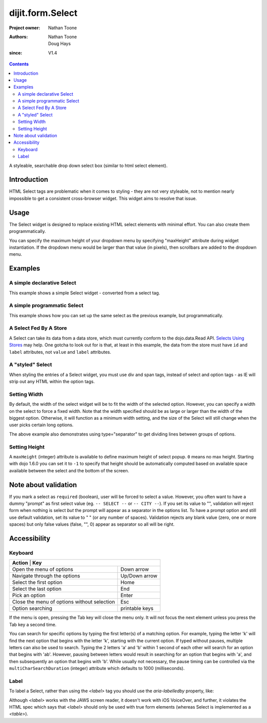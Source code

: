 .. _dijit/form/Select:

=================
dijit.form.Select
=================

:Project owner: Nathan Toone
:Authors: Nathan Toone, Doug Hays
:since: V1.4

.. contents ::
   :depth: 2

A styleable, searchable drop down select box (similar to html select element).


Introduction
============

HTML Select tags are problematic when it comes to styling - they are not very styleable, not to mention nearly impossible to get a consistent cross-browser widget.
This widget aims to resolve that issue.


Usage
=====

The Select widget is designed to replace existing HTML select elements with minimal effort.
You can also create them programmatically.

You can specify the maximum height of your dropdown menu by specifying "maxHeight" attribute during widget instantiation.
If the dropdown menu would be larger than that value (in pixels), then scrollbars are added to the dropdown menu.

Examples
========

A simple declarative Select
---------------------------

This example shows a simple Select widget - converted from a select tag.

.. code-example::
  :djConfig: async: true, parseOnLoad: true

  .. js ::

    require(["dojo/parser", "dijit/form/Select"]);

  .. html ::

    <select name="select1" data-dojo-type="dijit/form/Select">
        <option value="TN">Tennessee</option>
        <option value="VA" selected="selected">Virginia</option>
        <option value="WA">Washington</option>
        <option value="FL">Florida</option>
        <option value="CA">California</option>
    </select>


A simple programmatic Select
----------------------------

This example shows how you can set up the same select as the previous example, but programmatically.

.. code-example::
  :djConfig: async: true

  .. js ::

    require(["dijit/form/Select", "dojo/_base/window", "dojo/domReady!"], function(Select, win){
        new Select({
            name: "select2",
            options: [
                { label: "TN", value: "Tennessee" },
                { label: "VA", value: "Virginia", selected: true },
                { label: "WA", value: "Washington" },
                { label: "FL", value: "Florida" },
                { label: "CA", value: "California" }
            ]
        }).placeAt(win.body()).startup();
    });

A Select Fed By A Store
-----------------------

A Select can take its data from a data store, which must currently conform to the dojo.data.Read API.  `Selects Using Stores <http://dojotoolkit.org/documentation/tutorials/1.6/selects_using_stores>`_ may help.  One gotcha to look out for is that, at least in this example, the data from the store must have ``id`` and ``label`` attributes, not ``value`` and ``label`` attributes.


.. code-example::
  :djConfig: async: true

  .. js ::

    require(["dijit/form/Select",
      "dojo/data/ObjectStore",
      "dojo/store/Memory",
      "dojo/domReady!"
    ], function(Select, ObjectStore, Memory){
  
      var store = new Memory({
        data: [
          { id: "foo", label: "Foo" },
          { id: "bar", label: "Bar" }
        ]
      });
  
      var os = new ObjectStore({ objectStore: store });
  
      var s = new Select({
        store: os
      }, "target");
      s.startup();
    
      s.on("change", function(){
          console.log("my value: ", this.get("value"))
      })
    })
  
  .. html ::
  
    <div id="target"></div>

A "styled" Select
-----------------

When styling the entries of a Select widget, you must use div and span tags, instead of select and option tags - as IE will strip out any HTML within the option tags.

.. code-example::
  :djConfig: async: true, parseOnLoad: true

  .. js ::

    require(["dojo/parser", "dijit/form/Select"]);

  .. html ::

    <div name="select3" value="AK" data-dojo-type="dijit/form/Select">
        <span value="AL"><b>Alabama</b></span>
        <span value="AK"><font color="red">A</font><font color="orange">l</font><font color="yellow">a</font><font color="green">s</font><font color="blue">k</font><font color="purple">a</font></span>
        <span value="AZ"><i>Arizona</i></span>
        <span value="AR"><span class="ark">Arkansas</span></span>
        <span value="CA"><span style="font-size:25%">C</span><span style="font-size:50%">a</span><span style="font-size:75%">l</span><span style="font-size:90%">i</span><span style="font-size:100%">f</span><span style="font-size:125%">o</span><span style="font-size:133%">r</span><span style="font-size:150%">n</span><span style="font-size:175%">i</span><span style="font-size:200%">a</span></span>
        <span value="NM" disabled="disabled">New<br>  Mexico</span>
    </div>

Setting Width
-------------

By default, the width of the select widget will be to fit the width of the selected option.
However, you can specify a width on the select to force a fixed width.
Note that the width specified should be as large or larger than the width of the biggest option.
Otherwise, it will function as a minimum width setting, and the size of the Select will still
change when the user picks certain long options.

.. code-example::
  :djConfig: async: true, parseOnLoad: true

  .. js ::

    require(["dojo/parser", "dijit/form/Select"]);

  .. html ::

    <select data-dojo-id="s3" name="s3" id="s3" style="width: 150px;" data-dojo-type="dijit/form/Select">
        <option value="AL">Alabama</option>
        <option value="AK">Alaska</option>
        <option type="separator"></option>
        <option value="AZ">Arizona</option>
        <option value="AR">Arkansas</option>
        <option type="separator"></option>
        <option value="CA">California</option>
    </select>

The above example also demonstrates using type="separator" to get dividing lines between groups of options.

Setting Height
--------------

A ``maxHeight`` (integer) attribute is available to define maximum height of select popup. ``0`` means no max height. Starting with dojo 1.6.0 you can set it to ``-1`` to specify that height should be automatically computed based on available space available between the select and the bottom of the screen.

Note about validation
=====================

If you mark a select as ``required`` (boolean), user will be forced to select a value. However, you often want to have a dummy "prompt" as first select value (eg. ``-- SELECT --`` or ``-- CITY --``). If you set its value to "", validation will reject form when nothing is select *but* the prompt will appear as a separator in the options list. To have a prompt option and still use default validation, set its value to " " (or any number of spaces). Validation rejects any blank value (zero, one or more spaces) but only false values (false, "", 0) appear as separator so all will be right.

Accessibility
=============

Keyboard
--------

+-------------------------------------------------------+---------------+
| **Action**                                           | **Key**        |
+------------------------------------------------------+----------------+
| Open the menu of options                             | Down arrow     |
+------------------------------------------------------+----------------+
| Navigate through the options                         | Up/Down arrow  |
+------------------------------------------------------+----------------+
| Select the first option                              | Home           |
+------------------------------------------------------+----------------+
| Select the last option                               | End            |
+------------------------------------------------------+----------------+
| Pick an option                                       | Enter          |
+------------------------------------------------------+----------------+
| Close the menu of options without selection          | Esc            |
+------------------------------------------------------+----------------+
| Option searching                                     | printable keys |
+------------------------------------------------------+----------------+

If the menu is open, pressing the Tab key will close the menu only.
It will not focus the next element unless you press the Tab key a second time.

You can search for specific options by typing the first letter(s) of a matching option.  For example, typing the letter 'k'
will find the next option that begins with the letter 'k', starting with the current option.  If typed without pauses, multiple
letters can also be used to search.  Typing the 2 letters 'a' and 'b' within 1 second of each other will search for an option that begins
with 'ab'.  However, pausing between letters would result in searching for an option that begins with 'a', and then subsequently an option
that begins with 'b'.  While usually not necessary, the pause timing can be controlled via the ``multiCharSearchDuration`` (integer)
attribute which defaults to 1000 (milliseconds).

Label
-----
To label a Select, rather than using the `<label>` tag you should use the `aria-labelledby` property, like:

.. js ::

   <span id="foo_label">My Select:</span>
   <select id="foo" data-dojo-type="dijit/form/Select" aria-labelledby="foo_label">
      ...
   </select>

Although `<label>` works with the JAWS screen reader, it doesn't work with iOS VoiceOver, and further,
it violates the HTML spec which says that `<label>` should only be used with true form elements (whereas
Select is implemented as a `<table>`).